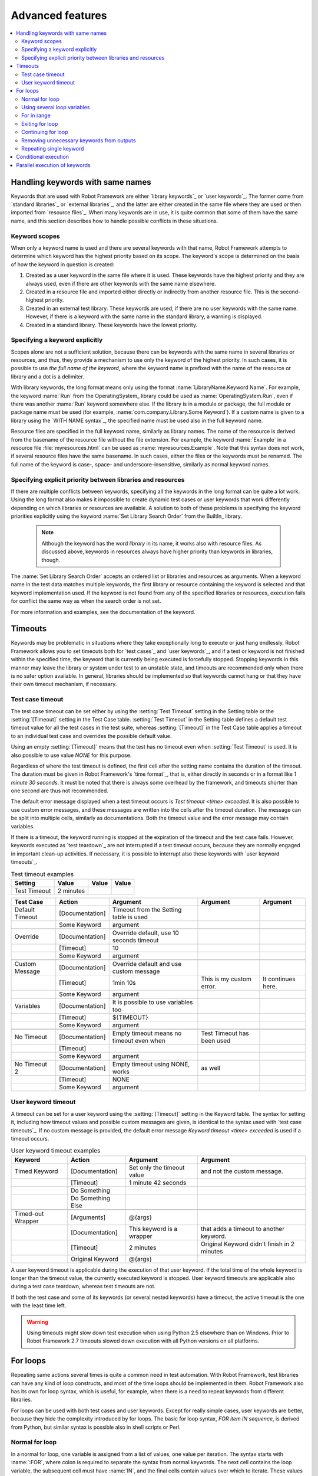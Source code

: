 Advanced features
=================

.. contents::
   :depth: 2
   :local:

Handling keywords with same names
---------------------------------

Keywords that are used with Robot Framework are either `library
keywords`_ or `user keywords`_. The former come from `standard
libraries`_ or `external libraries`_, and the latter are either
created in the same file where they are used or then imported from
`resource files`_. When many keywords are in use, it is quite common
that some of them have the same name, and this section describes how to
handle possible conflicts in these situations.

Keyword scopes
~~~~~~~~~~~~~~

When only a keyword name is used and there are several keywords with
that name, Robot Framework attempts to determine which keyword has the
highest priority based on its scope. The keyword's scope is determined
on the basis of how the keyword in question is created:

1. Created as a user keyword in the same file where it is used. These
   keywords have the highest priority and they are always used, even
   if there are other keywords with the same name elsewhere.

2. Created in a resource file and imported either directly or
   indirectly from another resource file. This is the second-highest
   priority.

3. Created in an external test library. These keywords are used, if
   there are no user keywords with the same name. However, if there is
   a keyword with the same name in the standard library, a warning is
   displayed.

4. Created in a standard library. These keywords have the lowest
   priority.

Specifying a keyword explicitly
~~~~~~~~~~~~~~~~~~~~~~~~~~~~~~~

Scopes alone are not a sufficient solution, because there can be
keywords with the same name in several libraries or resources, and
thus, they provide a mechanism to use only the keyword of the
highest priority. In such cases, it is possible to use *the full name
of the keyword*, where the keyword name is prefixed with the name of
the resource or library and a dot is a delimiter.

With library keywords, the long format means only using the format
:name:`LibraryName.Keyword Name`. For example, the keyword :name:`Run`
from the OperatingSystem_ library could be used as
:name:`OperatingSystem.Run`, even if there was another :name:`Run`
keyword somewhere else. If the library is in a module or package, the
full module or package name must be used (for example,
:name:`com.company.Library.Some Keyword`). If a custom name is given
to a library using the `WITH NAME syntax`_, the specified name must be
used also in the full keyword name.

Resource files are specified in the full keyword name, similarly as
library names. The name of the resource is derived from the basename
of the resource file without the file extension. For example, the
keyword :name:`Example` in a resource file :file:`myresources.html` can
be used as :name:`myresources.Example`. Note that this syntax does not
work, if several resource files have the same basename. In such
cases, either the files or the keywords must be renamed. The full name
of the keyword is case-, space- and underscore-insensitive, similarly
as normal keyword names.

Specifying explicit priority between libraries and resources
~~~~~~~~~~~~~~~~~~~~~~~~~~~~~~~~~~~~~~~~~~~~~~~~~~~~~~~~~~~~

If there are multiple conflicts between keywords, specifying all the keywords
in the long format can be quite a lot work. Using the long format also makes it
impossible to create dynamic test cases or user keywords that work differently
depending on which libraries or resources are available. A solution to both of
these problems is specifying the keyword priorities explicitly using the keyword
:name:`Set Library Search Order` from the BuiltIn_ library.

 .. note:: Although the keyword has the word *library* in its name, it works
           also with resource files. As discussed above, keywords in resources
           always have higher priority than keywords in libraries, though.

The :name:`Set Library Search Order` accepts an ordered list or libraries and
resources as arguments. When a keyword name in the test data matches multiple
keywords, the first library or resource containing the keyword is selected and
that keyword implementation used. If the keyword is not found from any of the
specified libraries or resources, execution fails for conflict the same way as
when the search order is not set.

For more information and examples, see the documentation of the keyword.

Timeouts
--------

Keywords may be problematic in situations where they take
exceptionally long to execute or just hang endlessly. Robot Framework
allows you to set timeouts both for `test cases`_ and `user
keywords`_, and if a test or keyword is not finished within the
specified time, the keyword that is currently being executed is
forcefully stopped. Stopping keywords in this manner may leave the
library or system under test to an unstable state, and timeouts are
recommended only when there is no safer option available. In general,
libraries should be implemented so that keywords cannot hang or that
they have their own timeout mechanism, if necessary.

Test case timeout
~~~~~~~~~~~~~~~~~

The test case timeout can be set either by using the :setting:`Test
Timeout` setting in the Setting table or the :setting:`[Timeout]`
setting in the Test Case table. :setting:`Test Timeout` in the Setting
table defines a default test timeout value for all the test cases in
the test suite, whereas :setting:`[Timeout]` in the Test Case table
applies a timeout to an individual test case and overrides the
possible default value.

Using an empty :setting:`[Timeout]` means that the test has no
timeout even when :setting:`Test Timeout` is used. It is also possible
to use value `NONE` for this purpose.

Regardless of where the test timeout is defined, the first cell after
the setting name contains the duration of the timeout. The duration
must be given in Robot Framework's `time format`_, that is,
either directly in seconds or in a format like `1 minute
30 seconds`. It must be noted that there is always some overhead by the
framework, and timeouts shorter than one second are thus not
recommended.

The default error message displayed when a test timeout occurs is
`Test timeout <time> exceeded`. It is also possible to use custom
error messages, and these messages are written into the cells
after the timeout duration. The message can be split into multiple
cells, similarly as documentations. Both the timeout value and the
error message may contain variables.

If there is a timeout, the keyword running is stopped at the
expiration of the timeout and the test case fails. However, keywords
executed as `test teardown`_ are not interrupted if a test timeout
occurs, because they are normally engaged in important clean-up
activities. If necessary, it is possible to interrupt also these
keywords with `user keyword timeouts`_.

.. table:: Test timeout examples
   :class: example

   ============  =========  =======  =======
     Setting       Value     Value    Value
   ============  =========  =======  =======
   Test Timeout  2 minutes
   ============  =========  =======  =======

.. table::
   :class: example

   ===============  ===============  ========================================  ==========================  ==================
      Test Case         Action                      Argument                           Argument                 Argument
   ===============  ===============  ========================================  ==========================  ==================
   Default Timeout  [Documentation]  Timeout from the Setting table is used
   \                Some Keyword     argument
   \
   Override         [Documentation]  Override default, use 10 seconds timeout
   \                [Timeout]        10
   \                Some Keyword     argument
   \
   Custom Message   [Documentation]  Override default and use custom message
   \                [Timeout]        1min 10s                                  This is my custom error.    It continues here.
   \                Some Keyword     argument
   \
   Variables        [Documentation]  It is possible to use variables too
   \                [Timeout]        ${TIMEOUT}
   \                Some Keyword     argument
   \
   No Timeout       [Documentation]  Empty timeout means no timeout even when  Test Timeout has been used
   \                [Timeout]
   \                Some Keyword     argument
   \
   No Timeout 2     [Documentation]  Empty timeout using NONE, works           as well
   \                [Timeout]        NONE
   \                Some Keyword     argument
   ===============  ===============  ========================================  ==========================  ==================

User keyword timeout
~~~~~~~~~~~~~~~~~~~~

A timeout can be set for a user keyword using the :setting:`[Timeout]`
setting in the Keyword table. The syntax for setting it, including how
timeout values and possible custom messages are given, is
identical to the syntax used with `test case timeouts`_. If no custom
message is provided, the default error message `Keyword timeout
<time> exceeded` is used if a timeout occurs.

.. table:: User keyword timeout examples
   :class: example

   =================  =================  ==========================  ===========================================
        Keyword             Action                 Argument                           Argument
   =================  =================  ==========================  ===========================================
   Timed Keyword      [Documentation]    Set only the timeout value  and not the custom message.
   \                  [Timeout]          1 minute 42 seconds
   \                  Do Something
   \                  Do Something Else
   \
   Timed-out Wrapper  [Arguments]        @{args}
   \                  [Documentation]    This keyword is a wrapper   that adds a timeout to another keyword.
   \                  [Timeout]          2 minutes                   Original Keyword didn't finish in 2 minutes
   \                  Original Keyword   @{args}
   =================  =================  ==========================  ===========================================

A user keyword timeout is applicable during the execution of that user
keyword. If the total time of the whole keyword is longer than the
timeout value, the currently executed keyword is stopped. User keyword
timeouts are applicable also during a test case teardown, whereas test
timeouts are not.

If both the test case and some of its keywords (or several nested
keywords) have a timeout, the active timeout is the one with the least
time left.

.. warning:: Using timeouts might slow down test execution when using Python 2.5
             elsewhere than on Windows. Prior to Robot Framework 2.7 timeouts
             slowed down execution with all Python versions on all platforms.

.. _for loop:

For loops
---------

Repeating same actions several times is quite a common need in test
automation. With Robot Framework, test libraries can have any kind of
loop constructs, and most of the time loops should be implemented in
them. Robot Framework also has its own for loop syntax, which is
useful, for example, when there is a need to repeat keywords from
different libraries.

For loops can be used with both test cases and user keywords. Except for
really simple cases, user keywords are better, because they hide the
complexity introduced by for loops. The basic for loop syntax,
`FOR item IN sequence`, is derived from Python, but similar
syntax is possible also in shell scripts or Perl.

Normal for loop
~~~~~~~~~~~~~~~

In a normal for loop, one variable is assigned from a list of values,
one value per iteration. The syntax starts with :name:`:FOR`, where
colon is required to separate the syntax from normal keywords. The
next cell contains the loop variable, the subsequent cell must have
:name:`IN`, and the final cells contain values over which to iterate.
These values can contain variables_, including `list variables`_.

The keywords used in the for loop are on the next rows and they must
be indented one cell to the right. The for loop ends when the indentation
returns back to normal or the table ends. Having nested for loops
directly is not supported, but it is possible to use a user keyword
inside a for loop and have another for loop there.

.. table:: Simple for loops
   :class: example

   ===========  ========  ============  ===========  ==========  ===========
    Test Case    Action     Argument     Argument     Argument    Arguments
   ===========  ========  ============  ===========  ==========  ===========
   Example 1    :FOR      ${animal}     IN           cat         dog
   \                      Log           ${animal}
   \                      Log           2nd keyword
   \            Log       Outside loop
   \
   Example 2    :FOR      ${var}        IN           one         two
   \            ...       ${3}          four         ${last}
   \                      Log           ${var}
   ===========  ========  ============  ===========  ==========  ===========

The for loop in :name:`Example 1` above is executed twice, so that first
the loop variable `${animal}` has the value `cat` and then
`dog`. The loop consists of two :name:`Log` keywords. In the
second example, loop values are `split into two rows`__ and the
loop is run altogether five times.

.. tip:: If you use for loops in `plain text format`_ files, remember to
         escape__ the indented cell using a backslash:

         .. sourcecode:: robotframework

              *** Test Case ***
              Example 1
                  :FOR    ${animal}    IN    cat    dog
                  \    Log    ${animal}
                  \    Log    2nd keyword
                  Log    Outside loop

It is often convenient to use for loops with `list variables`_. This is
illustrated by the example below, where `@{ELEMENTS}` contains
an arbitrarily long list of elements and keyword :name:`Start Element` is
used with all of them one by one. It is also possible to iterate over values
of a scalar variable containing a list by `using it as a list variable`__.

.. table:: For loop with a list variable
   :class: example

   ===========  ========  =============  ==========  ===========  ===========
    Test Case    Action     Argument      Argument    Argument     Arguments
   ===========  ========  =============  ==========  ===========  ===========
   Example      :FOR      ${element}     IN          @{ELEMENTS}
   \                      Start Element  ${element}
   ===========  ========  =============  ==========  ===========  ===========

__ `Dividing test data to several rows`_
__ Escaping_
__ `Using scalar variables as lists`_

Using several loop variables
~~~~~~~~~~~~~~~~~~~~~~~~~~~~

It is also possible to use several loop variables. The syntax is the
same as with the normal for loop, but all loop variables are listed in
the cells between :name:`:FOR` and :name:`IN`. There can be any number of loop
variables, but the number of values must be evenly dividable by the number of
variables.

If there are lot of values to iterate, it is often convenient to organize
them below the loop variables, as in the first loop of the example below:

.. table:: Using multiple loop variables
   :class: example

   ===========  ========  ===========  ==========  ==========  ============
    Test Case    Action     Argument    Argument    Argument    Arguments
   ===========  ========  ===========  ==========  ==========  ============
   Example      :FOR      ${index}     ${english}  ${finnish}  IN
   \            ...       1            cat         kissa
   \            ...       2            dog         koira
   \            ...       3            horse       hevonen
   \                      Do X         ${english}
   \                      Y Should Be  ${finnish}  ${index}
   \            :FOR      ${name}      ${id}       IN          @{EMPLOYERS}
   \                      Create       ${name}     ${id}
   ===========  ========  ===========  ==========  ==========  ============

For in range
~~~~~~~~~~~~

Earlier for loops always iterated over a sequence, and this is also the most
common use case. Sometimes it is still convenient to have a for loop
that is executed a certain number of times, and Robot Framework has a
special `FOR index IN RANGE limit` syntax for this purpose. This
syntax is derived from the similar Python idiom.

Similarly as other for loops, the for in range loop starts with
:name:`:FOR` and the loop variable is in the next cell. In this format
there can be only one loop variable and it contains the current loop
index. The next cell must contain :name:`IN RANGE` and the subsequent
cells loop limits.

In the simplest case, only the upper limit of the loop is
specified. In this case, loop indexes start from zero and increase by one
until, but excluding, the limit. It is also possible to give both the
start and end limits. Then indexes start from the start limit, but
increase similarly as in the simple case. Finally, it is possible to give
also the step value that specifies the increment to use. If the step
is negative, it is used as decrement.

It is possible to use simple arithmetics such as addition and subtraction
with the range limits. This is especially useful when the limits are
specified with variables.

Starting from Robot Framework 2.8.7, it is possible to use float values for
lower limit, upper limit and step.

.. table:: For in range examples
   :class: example

   ================  ===============  ===========  =========  ===========  ========  =======
      Test Case          Action        Argument     Argument    Arg          Arg       Arg
   ================  ===============  ===========  =========  ===========  ========  =======
   Only upper limit  [Documentation]  Loops over   values     from 0       to 9
   \                 :FOR             ${index}     IN RANGE   10
   \                                  Log          ${index}
   \
   Start and end     [Documentation]  Loops over   values     from 1       to 10
   \                 :FOR             ${index}     IN RANGE   1            11
   \                                  Log          ${index}
   \
   Also step given   [Documentation]  Loops over   values     5, 15,       and 25
   \                 :FOR             ${index}     IN RANGE   5            26        10
   \                                  Log          ${index}
   \
   Negative step     [Documentation]  Loops over   values     13, 3,       and -7
   \                 :FOR             ${index}     IN RANGE   13           -13       -10
   \                                  Log          ${index}
   \
   Arithmetics       [Documentation]  Arithmetics  with       variable
   \                 :FOR             ${index}     IN RANGE   ${var}+1
   \                                  Log          ${index}
   \
   Float parameters  [Documentation]  Loops over   values     3.14, 4.34,  and 5.34
   \                 :FOR             ${index}     IN RANGE   3.14         6.09      1.2
   \                                  Log          ${index}
   ================  ===============  ===========  =========  ===========  ========  =======

Exiting for loop
~~~~~~~~~~~~~~~~

Normally for loops are executed until all the loop values have been iterated
or a keyword used inside the loop fails. If there is a need to exit the loop
earlier,  BuiltIn_ keywords :name:`Exit For Loop` and :name:`Exit For Loop If`
can be used to accomplish that. They works similarly as `break`
statement in Python, Java, and many other programming languages.

:name:`Exit For Loop` and :name:`Exit For Loop If` keywords can be used
directly inside a for loop or in a keyword that the loop uses. In both cases
test execution continues after the loop. It is an error to use these keywords
outside a for loop.

.. table:: Exit for loop example
   :class: example

   ============  ===============  ==============  =================  =============  ========
     Test Case     Action           Argument        Argument          Argument      Argument
   ============  ===============  ==============  =================  =============  ========
   Exit Example  ${text}=         Set Variable    ${EMPTY}
   \             :FOR             ${var}          IN                 one            two
   \                              Run Keyword If  '${var}' == 'two'  Exit For Loop
   \                              ${text}=        Set Variable       ${text}${var}
   \             Should Be Equal  ${text}         one
   ============  ===============  ==============  =================  =============  ========

In the above example it would be possible to use :name:`Exit For Loop If`
instead of using :name:`Exit For Loop` with :name:`Run Keyword If`.
For more information about these keywords, including more usage examples,
see their documentation in the BuiltIn_ library.

.. note:: :name:`Exit For Loop If` keyword was added Robot Framework 2.8.

Continuing for loop
~~~~~~~~~~~~~~~~~~~

In addition to exiting a for loop prematurely, it is also possible to
continue to the next iteration of the loop before all keywords have been
executed. This can be done using BuiltIn_ keywords :name:`Continue For Loop`
and :name:`Continue For Loop If`, that work like `continue` statement
in many programming languages.

:name:`Continue For Loop` and :name:`Continue For Loop If` keywords can be used
directly inside a for loop or in a keyword that the loop uses. In both cases
rest of the keywords in that iteration are skipped and execution continues
from the next iteration. If these keywords are used on the last iteration,
execution continues after the loop. It is an error to use these keywords
outside a for loop.

.. table:: Continue for loop example
   :class: example

   ================  ===============  ====================  =================  =============  ========  ========
       Test Case         Action             Argument             Argument        Argument     Argument  Argument
   ================  ===============  ====================  =================  =============  ========  ========
   Continue Example  ${text}=         Set Variable          ${EMPTY}
   \                 :FOR             ${var}                IN                 one            two       three
   \                                  Continue For Loop If  '${var}' == 'two'
   \                                  ${text} =             Set Variable       ${text}${var}
   \                 Should Be Equal  ${text}               onethree
   ================  ===============  ====================  =================  =============  ========  ========

For more information about these keywords, including usage examples, see their
documentation in the BuiltIn_ library.

.. note::  Both :name:`Continue For Loop` and :name:`Continue For Loop If`
           were added in Robot Framework 2.8.

Removing unnecessary keywords from outputs
~~~~~~~~~~~~~~~~~~~~~~~~~~~~~~~~~~~~~~~~~~

For loops with multiple iterations often create lots of output and
considerably increase the size of the generated output_ and log_ files.
Starting from Robot Framework 2.7, it is possible to `remove unnecessary
keywords`__ from the outputs using :option:`--RemoveKeywords FOR` command line
option.

__ `Removing and flattening keywords`_

Repeating single keyword
~~~~~~~~~~~~~~~~~~~~~~~~

For loops can be excessive in situations where there is only a need to
repeat a single keyword. In these cases it is often easier to use
BuiltIn_ keyword :name:`Repeat Keyword`.  This keyword takes a
keyword and how many times to repeat it as arguments. The times to
repeat the keyword can have an optional postfix `times` or `x`
to make the syntax easier to read.

.. table:: Repeat Keyword examples
   :class: example

   ===========  ==============  ============  ============  ========  ========
    Test Case       Action        Argument      Argument    Argument  Argument
   ===========  ==============  ============  ============  ========  ========
   Example      Repeat Keyword  5             Some Keyword  arg1      arg2
   \            Repeat Keyword  42 times      My Keyword
   \            Repeat Keyword  ${var}        Another KW    argument
   ===========  ==============  ============  ============  ========  ========

Conditional execution
---------------------

In general, it is not recommended to have conditional logic in test
cases, or even in user keywords, because it can make them hard to
understand and maintain. Instead, this kind of logic should be in test
libraries, where it can be implemented using natural programming
language constructs. However, some conditional logic can be useful at
times, and even though Robot Framework does not have an actual if/else
construct, there are several ways to get the same effect.

- The name of the keyword used as a setup or a teardown of both `test
  cases`__ and `test suites`__ can be specified using a
  variable. This facilitates changing them, for example, from
  the command line.

- The BuiltIn_ keyword :name:`Run Keyword` takes a keyword to actually
  execute as an argument, and it can thus be a variable. The value of
  the variable can, for example, be got dynamically from an earlier
  keyword or given from the command line.

- The BuiltIn_ keywords :name:`Run Keyword If` and :name:`Run Keyword
  Unless` execute a named keyword only if a certain expression is
  true or false, respectively. They are ideally suited to creating
  simple if/else constructs. For an example, see the documentation of
  the former.

- Another BuiltIn_ keyword, :name:`Set Variable If`, can be used to set
  variables dynamically based on a given expression.

- There are several BuiltIn_ keywords that allow executing a named
  keyword only if a test case or test suite has failed or passed.

__ `Test setup and teardown`_
__ `Suite setup and teardown`_


Parallel execution of keywords
------------------------------

When parallel execution is needed, it must be implemented in test library
level so that the library executes the code on background. Typically this
means that the library needs a keyword like :name:`Start Something` that
starts the execution and returns immediately, and another keyword like
:name:`Get Results From Something` that waits until the result is available
and returns it. See OperatingSystem_ library keywords :name:`Start Process`
and :name:`Read Process Output` for an example.
